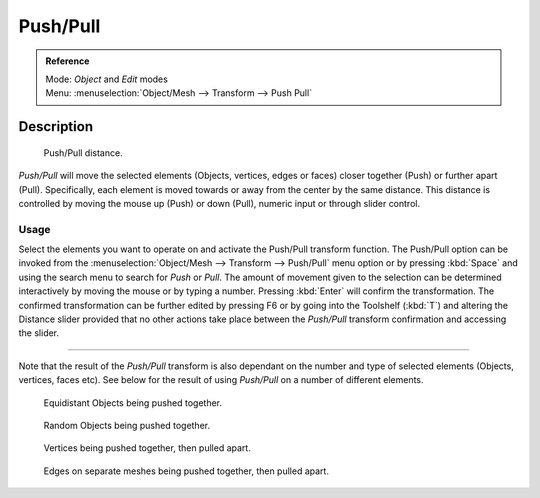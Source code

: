 
Push/Pull
*********

.. admonition:: Reference
   :class: refbox

   | Mode:     *Object* and *Edit* modes
   | Menu:     :menuselection:`Object/Mesh --> Transform --> Push Pull`


Description
===========

.. figure:: /images/3D_interaction-Transformations-Advanced-Push_Pull_toolshelf-f6.jpg
   :width: 150px
   :figwidth: 150px

   Push/Pull distance.


*Push/Pull* will move the selected elements (Objects, vertices, edges or faces) closer together (Push) or further apart (Pull). Specifically, each element is moved towards or away from the center by the same distance. This distance is controlled by moving the mouse up (Push) or down (Pull), numeric input or through slider control.


Usage
-----

Select the elements you want to operate on and activate the Push/Pull transform function. The
Push/Pull option can be invoked from the :menuselection:`Object/Mesh --> Transform --> Push/Pull` menu option
or by pressing :kbd:`Space` and using the search menu to search for *Push* or
*Pull*. The amount of movement given to the selection can be determined
interactively by moving the mouse or by typing a number.
Pressing :kbd:`Enter` will confirm the transformation. The confirmed transformation can
be further edited by pressing F6 or by going into the Toolshelf (:kbd:`T`) and altering
the Distance slider provided that no other actions take place between the
*Push/Pull* transform confirmation and accessing the slider.


----

Note that the result of the *Push/Pull* transform is also dependant on the number
and type of selected elements (Objects, vertices, faces etc).
See below for the result of using *Push/Pull* on a number of different elements.


.. figure:: /images/3D_interaction-Transformations-Advanced-Push_Pull_equidistant_objects.jpg
   :width: 640px
   :figwidth: 640px

   Equidistant Objects being pushed together.


.. figure:: /images/3D_interaction-Transformations-Advanced-Push_Pull_random_objects.jpg
   :width: 640px
   :figwidth: 640px

   Random Objects being pushed together.


.. figure:: /images/3D_interaction-Transformations-Advanced-Push_Pull_vertices-push-pull.jpg
   :width: 640px
   :figwidth: 640px

   Vertices being pushed together, then pulled apart.


.. figure:: /images/3D_interaction-Transformations-Advanced-Push_Pull_edges-push-pull.jpg
   :width: 640px
   :figwidth: 640px

   Edges on separate meshes being pushed together, then pulled apart.


